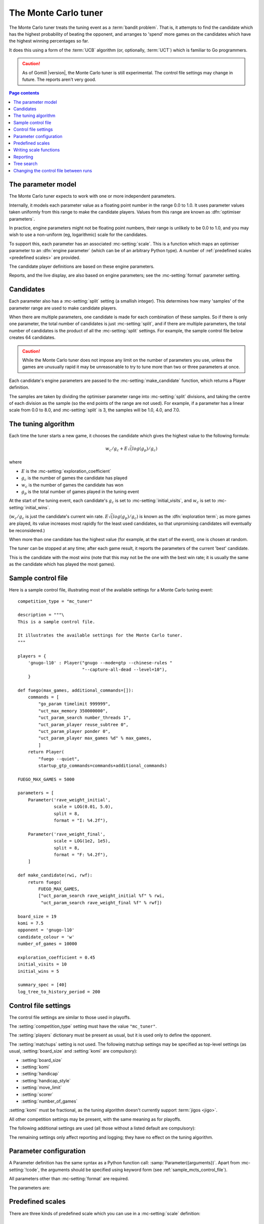 .. index:: monte carlo tuner

The Monte Carlo tuner
=====================

The Monte Carlo tuner treats the tuning event as a :term:`bandit problem`.
That is, it attempts to find the candidate which has the highest probability
of beating the opponent, and arranges to 'spend' more games on the candidates
which have the highest winning percentages so far.

It does this using a form of the :term:`UCB` algorithm (or, optionally,
:term:`UCT`) which is familiar to Go programmers.

.. caution:: As of Gomill |version|, the Monte Carlo tuner is still
   experimental. The control file settings may change in future. The reports
   aren't very good.

.. contents:: Page contents
   :local:
   :backlinks: none


The parameter model
^^^^^^^^^^^^^^^^^^^

The Monte Carlo tuner expects to work with one or more independent parameters.

Internally, it models each parameter value as a floating point number in the
range 0.0 to 1.0. It uses parameter values taken uniformly from this range to
make the candidate players. Values from this range are known as
:dfn:`optimiser parameters`.

In practice, engine parameters might not be floating point numbers, their
range is unlikely to be 0.0 to 1.0, and you may wish to use a non-uniform (eg,
logarithmic) scale for the candidates.

To support this, each parameter has an associated :mc-setting:`scale`. This is
a function which maps an optimiser parameter to an :dfn:`engine parameter`
(which can be of an arbitrary Python type). A number of :ref:`predefined
scales <predefined scales>` are provided.

The candidate player definitions are based on these engine parameters.

Reports, and the live display, are also based on engine parameters; see the
:mc-setting:`format` parameter setting.


Candidates
^^^^^^^^^^

Each parameter also has a :mc-setting:`split` setting (a smallish integer).
This determines how many 'samples' of the parameter range are used to make
candidate players.

When there are multiple parameters, one candidate is made for each combination
of these samples. So if there is only one parameter, the total number of
candidates is just :mc-setting:`split`, and if there are multiple parameters,
the total number of candidates is the product of all the :mc-setting:`split`
settings. For example, the sample control file below creates 64 candidates.

.. caution:: While the Monte Carlo tuner does not impose any limit on the
   number of parameters you use, unless the games are unusually rapid it may
   be unreasonable to try to tune more than two or three parameters at once.

Each candidate's engine parameters are passed to the
:mc-setting:`make_candidate` function, which returns a Player definition.

The samples are taken by dividing the optimiser parameter range into
:mc-setting:`split` divisions, and taking the centre of each division as the
sample (so the end points of the range are not used). For example, if a
parameter has a linear scale from 0.0 to 8.0, and :mc-setting:`split` is 3,
the samples will be 1.0, 4.0, and 7.0.


.. _the mcts tuning algorithm:

The tuning algorithm
^^^^^^^^^^^^^^^^^^^^

Each time the tuner starts a new game, it chooses the candidate which gives
the highest value to the following formula:

.. math:: w_c/g_c + E \sqrt(log(g_p) / g_c)

where

- :math:`E` is the :mc-setting:`exploration_coefficient`

- :math:`g_c` is the number of games the candidate has played

- :math:`w_c` is the number of games the candidate has won

- :math:`g_p` is the total number of games played in the tuning event

At the start of the tuning event, each candidate's :math:`g_c` is set to
:mc-setting:`initial_visits`, and :math:`w_c` is set to
:mc-setting:`initial_wins`.

(:math:`w_c/g_c` is just the candidate's current win rate. :math:`E
\sqrt(log(g_p) / g_c)` is known as the :dfn:`exploration term`; as more games
are played, its value increases most rapidly for the least used candidates, so
that unpromising candidates will eventually be reconsidered.)

When more than one candidate has the highest value (for example, at the start
of the event), one is chosen at random.


The tuner can be stopped at any time; after each game result, it reports the
parameters of the current 'best' candidate.

This is the candidate with the most *wins* (note that this may not be the one
with the best win rate; it is usually the same as the candidate which has
played the most games).


.. _sample_mcts_control_file:

Sample control file
^^^^^^^^^^^^^^^^^^^

Here is a sample control file, illustrating most of the available settings for
a Monte Carlo tuning event::

  competition_type = "mc_tuner"

  description = """\
  This is a sample control file.

  It illustrates the available settings for the Monte Carlo tuner.
  """

  players = {
      'gnugo-l10' : Player("gnugo --mode=gtp --chinese-rules "
                           "--capture-all-dead --level=10"),
      }

  def fuego(max_games, additional_commands=[]):
      commands = [
          "go_param timelimit 999999",
          "uct_max_memory 350000000",
          "uct_param_search number_threads 1",
          "uct_param_player reuse_subtree 0",
          "uct_param_player ponder 0",
          "uct_param_player max_games %d" % max_games,
          ]
      return Player(
          "fuego --quiet",
          startup_gtp_commands=commands+additional_commands)

  FUEGO_MAX_GAMES = 5000

  parameters = [
      Parameter('rave_weight_initial',
                scale = LOG(0.01, 5.0),
                split = 8,
                format = "I: %4.2f"),

      Parameter('rave_weight_final',
                scale = LOG(1e2, 1e5),
                split = 8,
                format = "F: %4.2f"),
      ]

  def make_candidate(rwi, rwf):
      return fuego(
          FUEGO_MAX_GAMES,
          ["uct_param_search rave_weight_initial %f" % rwi,
           "uct_param_search rave_weight_final %f" % rwf])

  board_size = 19
  komi = 7.5
  opponent = 'gnugo-l10'
  candidate_colour = 'w'
  number_of_games = 10000

  exploration_coefficient = 0.45
  initial_visits = 10
  initial_wins = 5

  summary_spec = [40]
  log_tree_to_history_period = 200


.. _mcts_control_file_settings:

Control file settings
^^^^^^^^^^^^^^^^^^^^^

The control file settings are similar to those used in playoffs.

The :setting:`competition_type` setting must have the value ``"mc_tuner"``.

The :setting:`players` dictionary must be present as usual, but it is used
only to define the opponent.

The :setting:`matchups` setting is not used. The following matchup settings
may be specified as top-level settings (as usual, :setting:`board_size` and
:setting:`komi` are compulsory):

- :setting:`board_size`
- :setting:`komi`
- :setting:`handicap`
- :setting:`handicap_style`
- :setting:`move_limit`
- :setting:`scorer`
- :setting:`number_of_games`

:setting:`komi` must be fractional, as the tuning algorithm doesn't currently
support :term:`jigos <jigo>`.

All other competition settings may be present, with the same meaning as for
playoffs.


The following additional settings are used (all those without a listed default
are compulsory):

.. mc-setting:: candidate_colour

  String: ``"b"`` or ``"w"``

  The colour for the candidates to take in every game.


.. mc-setting:: opponent

  Identifier

  The :ref:`player code <player codes>` of the player to use as the
  candidates' opponent.


.. mc-setting:: parameters

  List of :mc-setting:`Parameter` definitions (see :ref:`parameter
  configuration`).

  Describes the parameter space that the tuner will work in. See :ref:`The
  parameter model` for more details.

  The order of the parameter definitions is used for the arguments to
  :mc-setting:`make_candidate`, and whenever parameters are described in
  reports or game records.


.. mc-setting:: make_candidate

  Python function

  Function to create a Player from its engine parameters.

  This function is passed one argument for each candidate Parameter, and must
  return a Player definition. Each argument is the output of the corresponding
  Parameter's :mc-setting:`scale`.

  The function will typically use its arguments to construct command line
  options or |gtp| commands for the Player. For example::

    def make_candidate(param1, param2):
        return Player(["goplayer", "--param1", str(param1),
                       "--param2", str(param2)])

    def make_candidate(param1, param2):
        return Player("goplayer", startup_gtp_commands=[
                       ["param1", str(param1)],
                       ["param2", str(param2)],
                      ])


.. mc-setting:: exploration_coefficient

  Float

  The coefficient of the exploration term in the :ref:`UCB` algorithm (eg
  ``0.45``). See :ref:`The tuning algorithm <the mcts tuning algorithm>`.


.. mc-setting:: initial_visits

  Positive integer

  The number of games to initialise each candidate with. At the start of the
  event, the tuner will behave as if each candidate has already played this
  many games. See :ref:`The tuning algorithm <the mcts tuning algorithm>`.


.. mc-setting:: initial_wins

  Positive integer

  The number of wins to initialise each candidate with. At the start of the
  event, the tuner will behave as if each candidate has already won this many
  games. See :ref:`The tuning algorithm <the mcts tuning algorithm>`.

  .. tip:: It's best to set :mc-setting:`initial_wins` so that
     :mc-setting:`initial_wins` / :mc-setting:`initial_visits` is close to the
     typical candidate's expected win rate.


.. mc-setting:: max_depth

  Positive integer

  See :ref:`tree search` below.


The remaining settings only affect reporting and logging; they have no effect
on the tuning algorithm.

.. mc-setting:: summary_spec

  List of integers (default [30])

  Number of candidates to describe in the runtime display and reports (the
  candidates with most visits are described).

  (This list should have :mc-setting:`max_depth` elements; if
  :mc-setting:`max_depth` is greater than 1, it specifies how many candidates
  to show from each level of the tree, starting with the highest.)


.. mc-setting:: log_tree_to_history_period

  Positive integer (default None)

  If this is set, a detailed description of the :ref:`UCT` tree is written to
  the :ref:`history file <logging>` periodically (after every
  :mc-setting:`!log_tree_to_history_period` games).


.. mc-setting:: number_of_running_simulations_to_show

  Positive integer (default 12)

  The maximum number of games in progress to describe on the runtime display.


.. _parameter configuration:

Parameter configuration
^^^^^^^^^^^^^^^^^^^^^^^

A Parameter definition has the same syntax as a Python function call:
:samp:`Parameter({arguments})`. Apart from :mc-setting:`!code`, the arguments
should be specified using keyword form (see :ref:`sample_mcts_control_file`).

All parameters other than :mc-setting:`format` are required.

The parameters are:


.. mc-setting:: code

  Identifier

  A short string used to identify the parameter. This is used in error
  messages, and in the default for :mc-setting:`format`.


.. mc-setting:: scale

  Python function

  Function mapping an optimiser parameter to an :dfn:`engine parameter`; see
  :ref:`The parameter model`.

  Although this can be defined explicitly, in most cases you should be able
  to use one of the :ref:`predefined scales <predefined scales>`.

  Examples::

    Parameter('p1', split = 8,
              scale = LINEAR(-1.0, 1.0))

    Parameter('p2', split = 8,
              scale = LOG(10, 10000, integer=True))

    Parameter('p3', split = 3,
              scale = EXPLICIT(['low', 'medium', 'high']))

    def scale_p3(f):
        return int(1000 * math.sqrt(f))
    Parameter('p3', split = 20, scale = scale_p3)



.. mc-setting:: split

  Positive integer

  The number of samples from this parameter to use to make candidates. See
  :ref:`The tuning algorithm <the mcts tuning algorithm>`.


.. mc-setting:: format

  String (default :samp:`"{parameter_code}: %s"`)

  Format string used to display the parameter value. This should include a
  short abbreviation to indicate which parameter is being displayed, and also
  contain ``%s``, which will be replaced with the engine parameter value.

  You can use any Python conversion specifier instead of ``%s``. For example,
  ``%.2f`` will format a floating point number to two decimal places. ``%s``
  should be safe to use for all types of value. See `string formatting
  operations`__ for details.

  .. __: http://docs.python.org/release/2.7/library/stdtypes.html#string-formatting-operations

  Format strings should be kept short, as screen space is limited.

  Examples::

    Parameter('parameter_1', split = 8,
              scale = LINEAR(-1.0, 1.0),
              format = "p1: %.2f")

    Parameter('parameter_2', split = 8,
              scale = LOG(10, 10000, integer=True),
              format = "p2: %d")

    Parameter('parameter_3', split = 3,
              scale = EXPLICIT(['low', 'medium', 'high']),
              format = "p3: %s")


.. index:: predefined scale
.. index:: scale; predefined

.. _predefined scales:

Predefined scales
^^^^^^^^^^^^^^^^^

There are three kinds of predefined scale which you can use in a
:mc-setting:`scale` definition:

.. index:: LINEAR

.. object:: LINEAR

  A linear scale between specified bounds. This takes two arguments:
  ``lower_bound`` and ``upper_bound``.

  Optionally, you can also pass ``integer=True``, in which case the result is
  rounded to the nearest integer.

  Examples::

    LINEAR(0, 100)
    LINEAR(-64.0, 256.0, integer=True)

  .. tip:: To make candidates which take each value from a simple integer range
     from (say) 0 to 10 inclusive, use::

       Parameter('p1', split = 11,
                 scale = LINEAR(-0.5, 10.5, integer=True))

     (or use EXPLICIT)


.. index:: LOG

.. object:: LOG

  A 'logarithmic scale' (ie, an exponential function) between specified
  bounds. This takes two arguments: ``lower_bound`` and ``upper_bound``.

  Optionally, you can also pass ``integer=True``, in which case the result is
  rounded to the nearest integer.

  Example::

    LOG(0.01, 1000)
    LOG(1e2, 1e9, integer=True)


.. index:: EXPLICIT

.. object:: EXPLICIT

  This scale makes the engine parameters take values from an explicitly
  specified list. You should normally use this with :mc-setting:`split` equal
  to the length of the list.

  Examples::

    EXPLICIT([0, 1, 2, 4, 6, 8, 10, 15, 20])
    EXPLICIT(['low', 'medium', 'high'])


  .. note:: if :mc-setting:`max_depth` is greater than 1, :mc-setting:`split`
     ^ :mc-setting:`max_depth` should equal the length of the list.


Writing scale functions
^^^^^^^^^^^^^^^^^^^^^^^

The following Python functions might be useful: `abs`_, `min`_, `max`_,
`round`_.

.. _abs: http://docs.python.org/release/2.7/library/functions.html#abs
.. _min: http://docs.python.org/release/2.7/library/functions.html#min
.. _max: http://docs.python.org/release/2.7/library/functions.html#max
.. _round: http://docs.python.org/release/2.7/library/functions.html#round

More functions are available from the `math`__ module. Put a line like ::

  from math import log, exp, sqrt

in the control file to use them.

.. __: http://docs.python.org/release/2.7/library/math.html


Dividing two integers with ``/`` gives a floating point number (that is,
'Future division' is in effect).

You can use scientific notation like ``1.3e-2`` to specify floating point
numbers.

Here are scale functions equivalent to ``LINEAR(3, 3000)`` and
``LOG(3, 3000)``::

    def scale_linear(f):
        return 2997 * f + 3

    def scale_log(f):
        return exp(log(1000) * f) * 3


Reporting
^^^^^^^^^

Currently, there aren't any sophisticated reports.

The standard report shows the candidates which have played most games; the
:mc-setting:`summary_spec` setting defines how many to show.

In a line like::

  (0,1) I: 0.01; F: 365.17                       0.537  70

The ``(0,1)`` are the 'coordinates' of the candidate, ``I: 0.01; F: 365.17``
are the engine parameters (identified using the :mc-setting:`format` setting),
``0.537`` is the win rate (including the :mc-setting:`initial_wins` and
:mc-setting:`initial_visits`), and ``70`` is the number of games (excluding
the :mc-setting:`initial_visits`).

Also, after every :mc-setting:`log_tree_to_history_period` games, the status
of all candidates is written to the :ref:`history file <logging>` (if
:mc-setting:`max_depth` > 1, the first two generations of candidates are
written).


.. _tree search:

Tree search
^^^^^^^^^^^

As a further (and even more experimental) refinement, it's possible to arrange
the candidates in the form of a tree and use the :term:`UCT` algorithm instead
of plain :term:`UCB`. To do this, set the :mc-setting:`max_depth` setting to a
value greater than 1.

Initially, this behaves as described in :ref:`The tuning algorithm <the mcts
tuning algorithm>`. But whenever a candidate is chosen for the second time, it
is :dfn:`expanded`: a new generation of candidates is created and placed as
that candidate's children in a tree structure.

The new candidates are created by sampling their parent's 'division' of
optimiser parameter space in the same way as the full space was sampled to
make the first-generation candidates (so the number of children is again the
product of the :mc-setting:`split` settings). Their :math:`g_c` and :math:`w_c`
values are initialised to :mc-setting:`initial_visits` and
:mc-setting:`initial_wins` as usual.

Then one of these child candidates is selected using the usual formula, where

- :math:`g_c` is now the number of games the child has played

- :math:`w_c` is now the number of games the child has won

- :math:`g_p` is now the number of games the parent has played

If :mc-setting:`max_depth` is greater than 2, then when a second-generation
candidate is chosen for the second time, it is expanded itself, and so on
until :mc-setting:`max_depth` is reached.

Each time the tuner starts a new game, it walks down the tree using this
formula to choose a child node at each level, until it reaches a 'leaf' node.

Once a candidate has been expanded, it does not play any further games; only
candidates which are 'leaf' nodes of the tree are used as players. The
:math:`g_c` and :math:`w_c` values for non-leaf candidates count the games and
wins played by the candidate's descendants, as well as by the candidate
itself.

The 'best' candidate is determined by walking down the tree and choosing the
child with the most wins at each step (which may not end up with the leaf
candidate with the most wins in the entire tree).


.. note:: It isn't clear that using UCT for a continuous parameter space like
   this is a wise (or valid) thing to do. I suspect it needs some form of RAVE
   to perform well.


.. caution:: If you use a high :option:`--parallel <ringmaster --parallel>`
   value, note that the Monte Carlo tuner doesn't currently take any action to
   prevent the same unpromising branch of the tree being explored by multiple
   processes simultaneously, which might lead to odd results (particularly if
   you stop the competition and restart it).




Changing the control file between runs
^^^^^^^^^^^^^^^^^^^^^^^^^^^^^^^^^^^^^^

In general, you shouldn't change the Parameter definitions or the settings
which control the tuning algorithm between runs. The ringmaster will normally
notice and refuse to start, but it's possible to fool it and so get
meaningless results.

Changing the :mc-setting:`exploration_coefficient` is ok. Increasing
:mc-setting:`max_depth` is ok (decreasing it is ok too, but it won't stop the
tuner exploring parts of the tree that it has already expanded).

Changing :mc-setting:`make_candidate` is ok, though if this affects player
behaviour it will probably be unhelpful.

Changing :mc-setting:`initial_wins` or :mc-setting:`initial_visits` will have
no effect if :mc-setting:`max_depth` is 1; otherwise it will affect only
candidates created in future.

Changing the settings which control reporting, including :mc-setting:`format`,
is ok.

